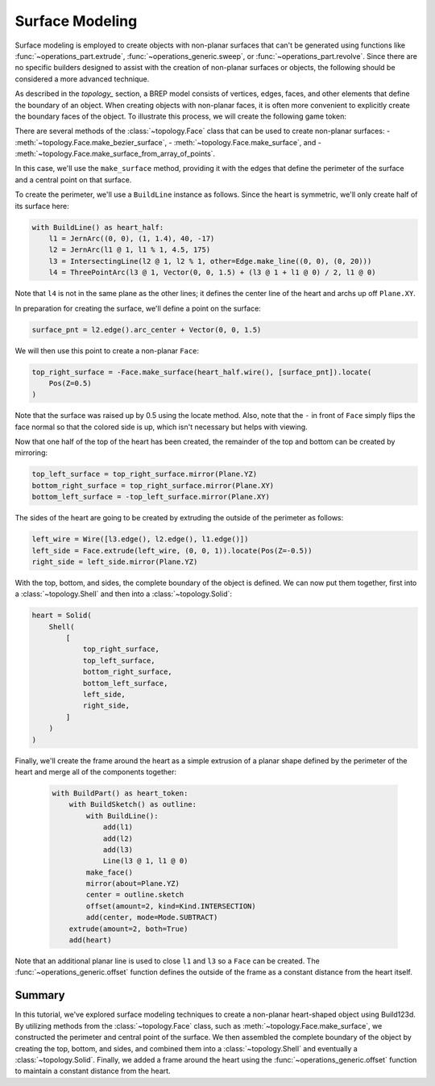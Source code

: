################
Surface Modeling
################

Surface modeling is employed to create objects with non-planar surfaces that can't be 
generated using functions like :func:`~operations_part.extrude`, 
:func:`~operations_generic.sweep`, or :func:`~operations_part.revolve`. Since there are no 
specific builders designed to assist with the creation of non-planar surfaces or objects, 
the following should be considered a more advanced technique.

As described in the `topology_` section, a BREP model consists of vertices, edges, faces, 
and other elements that define the boundary of an object. When creating objects with 
non-planar faces, it is often more convenient to explicitly create the boundary faces of 
the object. To illustrate this process, we will create the following game token:

.. raw:: html

    <script type="module" src="https://unpkg.com/@google/model-viewer/dist/model-viewer.min.js"></script>
    <model-viewer poster="_images/heart_token.png" src="_static/heart_token.glb" alt="Game Token" auto-rotate camera-controls style="width: 100%; height: 50vh;"></model-viewer>

There are several methods of the :class:`~topology.Face` class that can be used to create 
non-planar surfaces:
- :meth:`~topology.Face.make_bezier_surface`,
- :meth:`~topology.Face.make_surface`, and
- :meth:`~topology.Face.make_surface_from_array_of_points`.

In this case, we'll use the ``make_surface`` method, providing it with the edges that define 
the perimeter of the surface and a central point on that surface.

To create the perimeter, we'll use a ``BuildLine`` instance as follows. Since the heart is 
symmetric, we'll only create half of its surface here:

.. code-block:: python

    with BuildLine() as heart_half:
        l1 = JernArc((0, 0), (1, 1.4), 40, -17)
        l2 = JernArc(l1 @ 1, l1 % 1, 4.5, 175)
        l3 = IntersectingLine(l2 @ 1, l2 % 1, other=Edge.make_line((0, 0), (0, 20)))
        l4 = ThreePointArc(l3 @ 1, Vector(0, 0, 1.5) + (l3 @ 1 + l1 @ 0) / 2, l1 @ 0)

Note that ``l4`` is not in the same plane as the other lines; it defines the center line
of the heart and archs up off ``Plane.XY``.

.. image:: ./assets/token_heart_perimeter.png
  :align: center
  :alt: token perimeter

In preparation for creating the surface, we'll define a point on the surface:

.. code-block:: python

    surface_pnt = l2.edge().arc_center + Vector(0, 0, 1.5)

We will then use this point to create a non-planar ``Face``:

.. code-block:: python

    top_right_surface = -Face.make_surface(heart_half.wire(), [surface_pnt]).locate(
        Pos(Z=0.5)
    )

.. image:: ./assets/token_heart_perimeter.png
  :align: center
  :alt: token perimeter

Note that the surface was raised up by 0.5 using the locate method. Also, note that 
the ``-`` in front of ``Face`` simply flips the face normal so that the colored side 
is up, which isn't necessary but helps with viewing.

Now that one half of the top of the heart has been created, the remainder of the top 
and bottom can be created by mirroring:

.. code-block:: python

    top_left_surface = top_right_surface.mirror(Plane.YZ)
    bottom_right_surface = top_right_surface.mirror(Plane.XY)
    bottom_left_surface = -top_left_surface.mirror(Plane.XY)

The sides of the heart are going to be created by extruding the outside of the perimeter 
as follows:

.. code-block:: python

    left_wire = Wire([l3.edge(), l2.edge(), l1.edge()])
    left_side = Face.extrude(left_wire, (0, 0, 1)).locate(Pos(Z=-0.5))
    right_side = left_side.mirror(Plane.YZ)

.. image:: ./assets/token_sides.png
  :align: center
  :alt: token sides

With the top, bottom, and sides, the complete boundary of the object is defined. We can 
now put them together, first into a :class:`~topology.Shell` and then into a 
:class:`~topology.Solid`:

.. code-block:: python

    heart = Solid(
        Shell(
            [
                top_right_surface,
                top_left_surface,
                bottom_right_surface,
                bottom_left_surface,
                left_side,
                right_side,
            ]
        )
    )

.. image:: ./assets/token_heart_solid.png
  :align: center
  :alt: token heart solid

Finally, we'll create the frame around the heart as a simple extrusion of a planar 
shape defined by the perimeter of the heart and merge all of the components together:

  .. code-block:: python

    with BuildPart() as heart_token:
        with BuildSketch() as outline:
            with BuildLine():
                add(l1)
                add(l2)
                add(l3)
                Line(l3 @ 1, l1 @ 0)
            make_face()
            mirror(about=Plane.YZ)
            center = outline.sketch
            offset(amount=2, kind=Kind.INTERSECTION)
            add(center, mode=Mode.SUBTRACT)
        extrude(amount=2, both=True)
        add(heart)

Note that an additional planar line is used to close ``l1`` and ``l3`` so a ``Face`` 
can be created. The :func:`~operations_generic.offset` function defines the outside of 
the frame as a constant distance from the heart itself.

Summary
-------

In this tutorial, we've explored surface modeling techniques to create a non-planar 
heart-shaped object using Build123d. By utilizing methods from the :class:`~topology.Face`
class, such as :meth:`~topology.Face.make_surface`, we constructed the perimeter and 
central point of the surface. We then assembled the complete boundary of the object 
by creating the top, bottom, and sides, and combined them into a :class:`~topology.Shell` 
and eventually a :class:`~topology.Solid`. Finally, we added a frame around the heart 
using the :func:`~operations_generic.offset` function to maintain a constant distance 
from the heart.